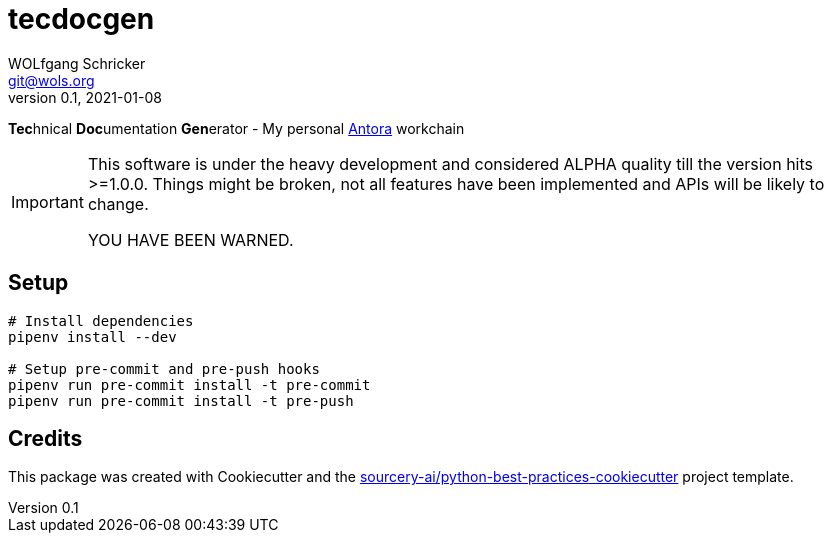 = tecdocgen
WOLfgang Schricker <git@wols.org>
v0.1, 2021-01-08
:icons:             font
ifdef::env-github[]
:caution-caption:   :fire:
:important-caption: :heavy_exclamation_mark:
:note-caption:      :information_source:
:tip-caption:       :bulb:
:warning-caption:   :warning:
endif::[]

**Tec**hnical **Doc**umentation **Gen**erator - My personal link:https://antora.org/[Antora, window=_blank] workchain

[IMPORTANT]
====
This software is under the heavy development and considered ALPHA quality till the version hits >=1.0.0.
Things might be broken, not all features have been implemented and APIs will be likely to change.

YOU HAVE BEEN WARNED.
====

== Setup

[source, sh]
----
# Install dependencies
pipenv install --dev

# Setup pre-commit and pre-push hooks
pipenv run pre-commit install -t pre-commit
pipenv run pre-commit install -t pre-push
----

== Credits

This package was created with Cookiecutter and the link:https://github.com/sourcery-ai/python-best-practices-cookiecutter[sourcery-ai/python-best-practices-cookiecutter, window=_blank] project template.

// EOF README.adoc
